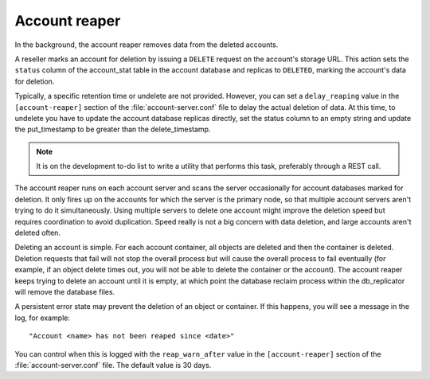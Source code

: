 ==============
Account reaper
==============

In the background, the account reaper removes data from the deleted
accounts.

A reseller marks an account for deletion by issuing a ``DELETE`` request
on the account's storage URL. This action sets the ``status`` column of
the account\_stat table in the account database and replicas to
``DELETED``, marking the account's data for deletion.

Typically, a specific retention time or undelete are not provided.
However, you can set a ``delay_reaping`` value in the
``[account-reaper]`` section of the :file:`account-server.conf` file to
delay the actual deletion of data. At this time, to undelete you have to update
the account database replicas directly, set the status column to an
empty string and update the put\_timestamp to be greater than the
delete\_timestamp.

.. note::

   It is on the development to-do list to write a utility that performs
   this task, preferably through a REST call.

The account reaper runs on each account server and scans the server
occasionally for account databases marked for deletion. It only fires up
on the accounts for which the server is the primary node, so that
multiple account servers aren't trying to do it simultaneously. Using
multiple servers to delete one account might improve the deletion speed
but requires coordination to avoid duplication. Speed really is not a
big concern with data deletion, and large accounts aren't deleted often.

Deleting an account is simple. For each account container, all objects
are deleted and then the container is deleted. Deletion requests that
fail will not stop the overall process but will cause the overall
process to fail eventually (for example, if an object delete times out,
you will not be able to delete the container or the account). The
account reaper keeps trying to delete an account until it is empty, at
which point the database reclaim process within the db\_replicator will
remove the database files.

A persistent error state may prevent the deletion of an object or
container. If this happens, you will see a message in the log, for example::

  "Account <name> has not been reaped since <date>"

You can control when this is logged with the ``reap_warn_after`` value in the
``[account-reaper]`` section of the :file:`account-server.conf` file.
The default value is 30 days.
